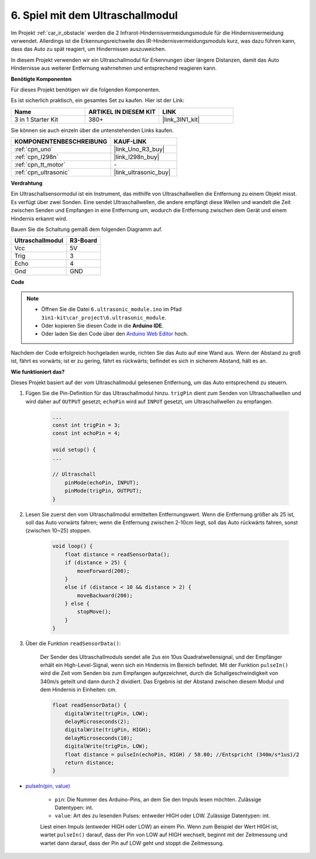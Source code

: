 .. _car_ultrasonic:

6. Spiel mit dem Ultraschallmodul
=====================================

Im Projekt :ref:`car_ir_obstacle` werden die 2 Infrarot-Hindernisvermeidungsmodule für die Hindernisvermeidung verwendet. Allerdings ist die Erkennungsreichweite des IR-Hindernisvermeidungsmoduls kurz, was dazu führen kann, dass das Auto zu spät reagiert, um Hindernissen auszuweichen.

In diesem Projekt verwenden wir ein Ultraschallmodul für Erkennungen über längere Distanzen, damit das Auto Hindernisse aus weiterer Entfernung wahrnehmen und entsprechend reagieren kann.

**Benötigte Komponenten**

Für dieses Projekt benötigen wir die folgenden Komponenten.

Es ist sicherlich praktisch, ein gesamtes Set zu kaufen. Hier ist der Link:

.. list-table::
    :widths: 20 20 20
    :header-rows: 1

    *   - Name	
        - ARTIKEL IN DIESEM KIT
        - LINK
    *   - 3 in 1 Starter Kit
        - 380+
        - |link_3IN1_kit|

Sie können sie auch einzeln über die untenstehenden Links kaufen.

.. list-table::
    :widths: 30 20
    :header-rows: 1

    *   - KOMPONENTENBESCHREIBUNG
        - KAUF-LINK

    *   - :ref:`cpn_uno`
        - |link_Uno_R3_buy|
    *   - :ref:`cpn_l298n`
        - |link_l298n_buy|
    *   - :ref:`cpn_tt_motor`
        - \-
    *   - :ref:`cpn_ultrasonic`
        - |link_ultrasonic_buy|

**Verdrahtung**

Ein Ultraschallsensormodul ist ein Instrument, das mithilfe von Ultraschallwellen die Entfernung zu einem Objekt misst.
Es verfügt über zwei Sonden. Eine sendet Ultraschallwellen, die andere empfängt diese Wellen und wandelt die Zeit zwischen Senden und Empfangen in eine Entfernung um, wodurch die Entfernung zwischen dem Gerät und einem Hindernis erkannt wird.

Bauen Sie die Schaltung gemäß dem folgenden Diagramm auf.

.. list-table:: 
    :header-rows: 1

    * - Ultraschallmodul
      - R3-Board
    * - Vcc
      - 5V
    * - Trig
      - 3
    * - Echo
      - 4
    * - Gnd
      - GND

.. image:: img/car_ultrasonic.jpg
    :width: 800

**Code**

.. note::

    * Öffnen Sie die Datei ``6.ultrasonic_module.ino`` im Pfad ``3in1-kit\car_project\6.ultrasonic_module``.
    * Oder kopieren Sie diesen Code in die **Arduino IDE**.
    
    * Oder laden Sie den Code über den `Arduino Web Editor <https://docs.arduino.cc/cloud/web-editor/tutorials/getting-started/getting-started-web-editor>`_ hoch.

.. raw:: html
    
    <iframe src=https://create.arduino.cc/editor/sunfounder01/cfa094c5-2dbf-4297-afbb-da2306ccc984/preview?embed style="height:510px;width:100%;margin:10px 0" frameborder=0></iframe>

Nachdem der Code erfolgreich hochgeladen wurde, richten Sie das Auto auf eine Wand aus. Wenn der Abstand zu groß ist, fährt es vorwärts; ist er zu gering, fährt es rückwärts; befindet es sich in sicherem Abstand, hält es an.


**Wie funktioniert das?**

Dieses Projekt basiert auf der vom Ultraschallmodul gelesenen Entfernung, um das Auto entsprechend zu steuern.

#. Fügen Sie die Pin-Definition für das Ultraschallmodul hinzu. ``trigPin`` dient zum Senden von Ultraschallwellen und wird daher auf ``OUTPUT`` gesetzt; ``echoPin`` wird auf ``INPUT`` gesetzt, um Ultraschallwellen zu empfangen.

    .. code-block:: arduino

        ...
        const int trigPin = 3;
        const int echoPin = 4;

        void setup() {
        ...

        // Ultraschall
            pinMode(echoPin, INPUT);
            pinMode(trigPin, OUTPUT);
        }

#. Lesen Sie zuerst den vom Ultraschallmodul ermittelten Entfernungswert. Wenn die Entfernung größer als 25 ist, soll das Auto vorwärts fahren; wenn die Entfernung zwischen 2-10cm liegt, soll das Auto rückwärts fahren, sonst (zwischen 10~25) stoppen.

    .. code-block:: arduino

        void loop() {
            float distance = readSensorData();
            if (distance > 25) {
                moveForward(200);
            }
            else if (distance < 10 && distance > 2) {
                moveBackward(200);
            } else {
                stopMove();
            }
        }

#. Über die Funktion ``readSensorData()``:

    Der Sender des Ultraschallmoduls sendet alle 2us ein 10us Quadratwellensignal, und der Empfänger erhält ein High-Level-Signal, wenn sich ein Hindernis im Bereich befindet. Mit der Funktion ``pulseIn()`` wird die Zeit vom Senden bis zum Empfangen aufgezeichnet, durch die Schallgeschwindigkeit von 340m/s geteilt und dann durch 2 dividiert. Das Ergebnis ist der Abstand zwischen diesem Modul und dem Hindernis in Einheiten: cm.

    .. code-block:: arduino

        float readSensorData() {
            digitalWrite(trigPin, LOW);
            delayMicroseconds(2);
            digitalWrite(trigPin, HIGH);
            delayMicroseconds(10);
            digitalWrite(trigPin, LOW);
            float distance = pulseIn(echoPin, HIGH) / 58.00; //Entspricht (340m/s*1us)/2
            return distance;
        }

* `pulseIn(pin, value) <https://www.arduino.cc/reference/en/language/functions/advanced-io/pulsein/>`_

    * ``pin``: Die Nummer des Arduino-Pins, an dem Sie den Impuls lesen möchten. Zulässige Datentypen: int.
    * ``value``: Art des zu lesenden Pulses: entweder HIGH oder LOW. Zulässige Datentypen: int.

    Liest einen Impuls (entweder HIGH oder LOW) an einem Pin. Wenn zum Beispiel der Wert HIGH ist, wartet ``pulseIn()`` darauf, dass der Pin von LOW auf HIGH wechselt, beginnt mit der Zeitmessung und wartet dann darauf, dass der Pin auf LOW geht und stoppt die Zeitmessung.

